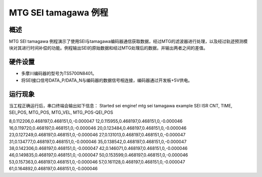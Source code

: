 .. _mtg_sei_tamagawa_example:

MTG SEI tamagawa 例程
======================================

概述
------

MTG SEI tamagawa 例程演示了使用SEI与tamagawa编码器通信获取数据，经过MTG的滤波器进行处理，以及经过轨迹预测模块对其进行时间补偿的功能。例程输出SEI的原始数据和经过MTG处理后的数据，并输出两者之间的差值。

硬件设置
------------

- 多摩川编码器的型号为TS5700N8401。

- 将SEI接口信号DATA_P/DATA_N与编码器的数据信号相连接，编码器通过开发板+5V供电。

运行现象
------------

当工程正确运行后，串口终端会输出如下信息：
Started sei engine!
mtg sei tamagawa example
SEI ISR CNT, TIME, SEI_POS, MTG_POS, MTG_VEL, MTG_POS-QEI_POS

8,0.112206,0.468197,0.468151,0,-0.000047
12,0.115955,0.468197,0.468151,0,-0.000046
16,0.119720,0.468197,0.468151,0,-0.000046
20,0.123484,0.468197,0.468151,0,-0.000046
23,0.127249,0.468197,0.468151,0,-0.000046
27,0.131013,0.468197,0.468151,0,-0.000047
31,0.134777,0.468197,0.468151,0,-0.000046
35,0.138542,0.468197,0.468151,0,-0.000047
38,0.142306,0.468197,0.468151,0,-0.000047
42,0.146071,0.468197,0.468151,0,-0.000046
46,0.149835,0.468197,0.468151,0,-0.000047
50,0.153599,0.468197,0.468151,0,-0.000046
53,0.157363,0.468197,0.468151,0,-0.000046
57,0.161128,0.468197,0.468151,0,-0.000047
61,0.164892,0.468197,0.468151,0,-0.000046